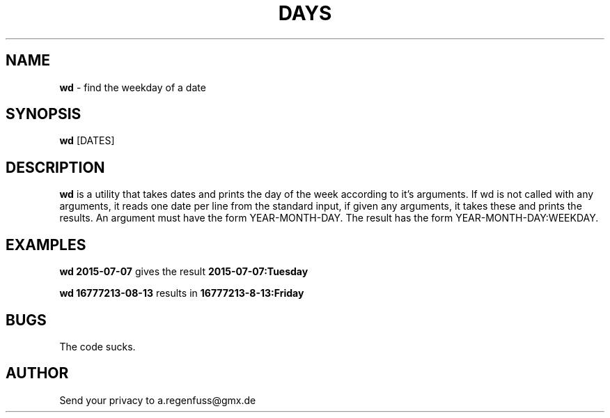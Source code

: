 .TH DAYS 1
.SH NAME
\fBwd\fR \- find the weekday of a date

.SH SYNOPSIS
\fBwd\fR [DATES]

.SH DESCRIPTION
\fBwd\fR is a utility that takes dates and prints the day of the
week according to it's arguments.
If wd is not called with any arguments, it reads one date per line from the standard input, if given any arguments, it takes these and prints the results.
An argument must have the form YEAR-MONTH-DAY. The result has the form YEAR-MONTH-DAY:WEEKDAY.

.SH EXAMPLES
\fBwd 2015-07-07\fR gives the result \fB2015-07-07:Tuesday\fR
.P
\fBwd 16777213-08-13\fR results in \fB16777213-8-13:Friday\fR

.SH BUGS
The code sucks.

.SH AUTHOR
Send your privacy to a.regenfuss@gmx.de

